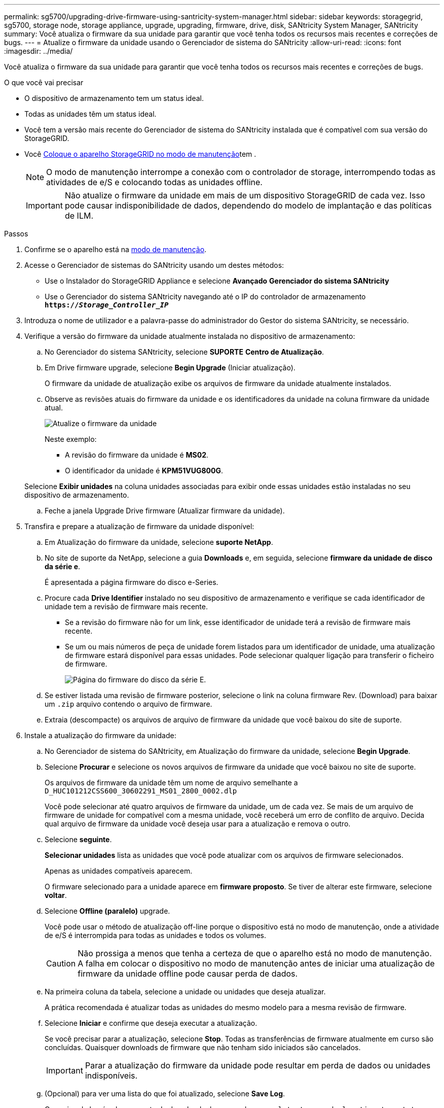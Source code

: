 ---
permalink: sg5700/upgrading-drive-firmware-using-santricity-system-manager.html 
sidebar: sidebar 
keywords: storagegrid, sg5700, storage node, storage appliance, upgrade, upgrading, firmware, drive, disk, SANtricity System Manager, SANtricity 
summary: Você atualiza o firmware da sua unidade para garantir que você tenha todos os recursos mais recentes e correções de bugs. 
---
= Atualize o firmware da unidade usando o Gerenciador de sistema do SANtricity
:allow-uri-read: 
:icons: font
:imagesdir: ../media/


[role="lead"]
Você atualiza o firmware da sua unidade para garantir que você tenha todos os recursos mais recentes e correções de bugs.

.O que você vai precisar
* O dispositivo de armazenamento tem um status ideal.
* Todas as unidades têm um status ideal.
* Você tem a versão mais recente do Gerenciador de sistema do SANtricity instalada que é compatível com sua versão do StorageGRID.
* Você xref:placing-appliance-into-maintenance-mode.adoc[Coloque o aparelho StorageGRID no modo de manutenção]tem .
+

NOTE: O modo de manutenção interrompe a conexão com o controlador de storage, interrompendo todas as atividades de e/S e colocando todas as unidades offline.

+

IMPORTANT: Não atualize o firmware da unidade em mais de um dispositivo StorageGRID de cada vez. Isso pode causar indisponibilidade de dados, dependendo do modelo de implantação e das políticas de ILM.



.Passos
. Confirme se o aparelho está na xref:placing-appliance-into-maintenance-mode.adoc[modo de manutenção].
. Acesse o Gerenciador de sistemas do SANtricity usando um destes métodos:
+
** Use o Instalador do StorageGRID Appliance e selecione *Avançado* *Gerenciador do sistema SANtricity*
** Use o Gerenciador do sistema SANtricity navegando até o IP do controlador de armazenamento
`*https://_Storage_Controller_IP_*`


. Introduza o nome de utilizador e a palavra-passe do administrador do Gestor do sistema SANtricity, se necessário.
. Verifique a versão do firmware da unidade atualmente instalada no dispositivo de armazenamento:
+
.. No Gerenciador do sistema SANtricity, selecione *SUPORTE* *Centro de Atualização*.
.. Em Drive firmware upgrade, selecione *Begin Upgrade* (Iniciar atualização).
+
O firmware da unidade de atualização exibe os arquivos de firmware da unidade atualmente instalados.

.. Observe as revisões atuais do firmware da unidade e os identificadores da unidade na coluna firmware da unidade atual.
+
image::../media/storagegrid_update_drive_firmware.png[Atualize o firmware da unidade]

+
Neste exemplo:

+
*** A revisão do firmware da unidade é *MS02*.
*** O identificador da unidade é *KPM51VUG800G*.


+
Selecione *Exibir unidades* na coluna unidades associadas para exibir onde essas unidades estão instaladas no seu dispositivo de armazenamento.

.. Feche a janela Upgrade Drive firmware (Atualizar firmware da unidade).


. Transfira e prepare a atualização de firmware da unidade disponível:
+
.. Em Atualização do firmware da unidade, selecione *suporte NetApp*.
.. No site de suporte da NetApp, selecione a guia *Downloads* e, em seguida, selecione *firmware da unidade de disco da série e*.
+
É apresentada a página firmware do disco e-Series.

.. Procure cada *Drive Identifier* instalado no seu dispositivo de armazenamento e verifique se cada identificador de unidade tem a revisão de firmware mais recente.
+
*** Se a revisão do firmware não for um link, esse identificador de unidade terá a revisão de firmware mais recente.
*** Se um ou mais números de peça de unidade forem listados para um identificador de unidade, uma atualização de firmware estará disponível para essas unidades. Pode selecionar qualquer ligação para transferir o ficheiro de firmware.
+
image::../media/storagegrid_drive_firmware_download.png[Página do firmware do disco da série E.]



.. Se estiver listada uma revisão de firmware posterior, selecione o link na coluna firmware Rev. (Download) para baixar um `.zip` arquivo contendo o arquivo de firmware.
.. Extraia (descompacte) os arquivos de arquivo de firmware da unidade que você baixou do site de suporte.


. Instale a atualização do firmware da unidade:
+
.. No Gerenciador de sistema do SANtricity, em Atualização do firmware da unidade, selecione *Begin Upgrade*.
.. Selecione *Procurar* e selecione os novos arquivos de firmware da unidade que você baixou no site de suporte.
+
Os arquivos de firmware da unidade têm um nome de arquivo semelhante a `D_HUC101212CSS600_30602291_MS01_2800_0002.dlp`

+
Você pode selecionar até quatro arquivos de firmware da unidade, um de cada vez. Se mais de um arquivo de firmware de unidade for compatível com a mesma unidade, você receberá um erro de conflito de arquivo. Decida qual arquivo de firmware da unidade você deseja usar para a atualização e remova o outro.

.. Selecione *seguinte*.
+
*Selecionar unidades* lista as unidades que você pode atualizar com os arquivos de firmware selecionados.

+
Apenas as unidades compatíveis aparecem.

+
O firmware selecionado para a unidade aparece em *firmware proposto*. Se tiver de alterar este firmware, selecione *voltar*.

.. Selecione *Offline (paralelo)* upgrade.
+
Você pode usar o método de atualização off-line porque o dispositivo está no modo de manutenção, onde a atividade de e/S é interrompida para todas as unidades e todos os volumes.

+

CAUTION: Não prossiga a menos que tenha a certeza de que o aparelho está no modo de manutenção. A falha em colocar o dispositivo no modo de manutenção antes de iniciar uma atualização de firmware da unidade offline pode causar perda de dados.

.. Na primeira coluna da tabela, selecione a unidade ou unidades que deseja atualizar.
+
A prática recomendada é atualizar todas as unidades do mesmo modelo para a mesma revisão de firmware.

.. Selecione *Iniciar* e confirme que deseja executar a atualização.
+
Se você precisar parar a atualização, selecione *Stop*. Todas as transferências de firmware atualmente em curso são concluídas. Quaisquer downloads de firmware que não tenham sido iniciados são cancelados.

+

IMPORTANT: Parar a atualização do firmware da unidade pode resultar em perda de dados ou unidades indisponíveis.

.. (Opcional) para ver uma lista do que foi atualizado, selecione *Save Log*.
+
O arquivo de log é salvo na pasta de downloads do navegador com o `latest-upgrade-log-timestamp.txt` nome .

+
Se ocorrer algum dos seguintes erros durante o procedimento de atualização, tome a ação recomendada apropriada.

+
*** *Unidades atribuídas com falha*
+
Um motivo para a falha pode ser que a unidade não tenha a assinatura apropriada. Certifique-se de que a unidade afetada é uma unidade autorizada. Entre em Contato com o suporte técnico para obter mais informações.

+
Ao substituir uma unidade, certifique-se de que a unidade de substituição tem uma capacidade igual ou superior à unidade com falha que está a substituir.

+
Você pode substituir a unidade com falha enquanto a matriz de armazenamento está recebendo e/S

*** *Verifique a matriz de armazenamento*
+
**** Certifique-se de que foi atribuído um endereço IP a cada controlador.
**** Certifique-se de que todos os cabos ligados ao controlador não estão danificados.
**** Certifique-se de que todos os cabos estão bem ligados.


*** *Unidades hot spare integradas*
+
Esta condição de erro tem de ser corrigida antes de poder atualizar o firmware.

*** *Grupos de volumes incompletos*
+
Se um ou mais grupos de volumes ou pools de discos estiverem incompletos, você deverá corrigir essa condição de erro antes de atualizar o firmware.

*** * Operações exclusivas (exceto Mídia em segundo plano/varredura de paridade) atualmente em execução em qualquer grupo de volume*
+
Se uma ou mais operações exclusivas estiverem em andamento, as operações devem ser concluídas antes que o firmware possa ser atualizado. Use o System Manager para monitorar o andamento das operações.

*** *Volumes em falta*
+
Você deve corrigir a condição de volume ausente antes que o firmware possa ser atualizado.

*** * Qualquer controlador em um estado diferente do ideal*
+
Um dos controladores de storage array precisa de atenção. Esta condição deve ser corrigida antes que o firmware possa ser atualizado.

*** *Informações de partição de armazenamento incompatíveis entre gráficos de objetos do controlador*
+
Ocorreu um erro ao validar os dados nos controladores. Contacte o suporte técnico para resolver este problema.

*** *SPM verificar falha na verificação do controlador de banco de dados*
+
Ocorreu um erro de banco de dados de mapeamento de partições de armazenamento em um controlador. Contacte o suporte técnico para resolver este problema.

*** *Validação da base de dados de configuração (se suportada pela versão do controlador da matriz de armazenamento)*
+
Ocorreu um erro de banco de dados de configuração em um controlador. Contacte o suporte técnico para resolver este problema.

*** *Verificações relacionadas ao mel*
+
Contacte o suporte técnico para resolver este problema.

*** *Mais de 10 eventos informativos ou críticos de mel foram relatados nos últimos 7 dias*
+
Contacte o suporte técnico para resolver este problema.

*** *Mais de 2 Página 2C Eventos críticos de mel foram relatados nos últimos 7 dias*
+
Contacte o suporte técnico para resolver este problema.

*** *Mais de 2 eventos de mel críticos de canal de unidade degradada foram relatados nos últimos 7 dias*
+
Contacte o suporte técnico para resolver este problema.

*** *Mais de 4 entradas críticas de mel nos últimos 7 dias*
+
Contacte o suporte técnico para resolver este problema.





. . Se este procedimento for concluído com êxito e tiver procedimentos adicionais a serem executados enquanto o nó estiver no modo de manutenção, execute-os agora. Quando terminar, ou se tiver alguma falha e quiser recomeçar, selecione *Avançado* *Reiniciar controlador* e, em seguida, selecione uma destas opções:
+
** Selecione *Reboot into StorageGRID*
** Selecione *Reboot into Maintenance Mode* (Reiniciar no modo de manutenção) para reiniciar o controlador com o nó restante no modo de manutenção. Selecione esta opção se tiver alguma avaria durante o procedimento e pretender recomeçar. Depois que o nó terminar de reiniciar para o modo de manutenção, reinicie a partir da etapa apropriada no procedimento que falhou.
+
image::../media/reboot_controller_from_maintenance_mode.png[Reinicie o controlador no modo de manutenção]

+
Pode demorar até 20 minutos para o aparelho reiniciar e voltar a ligar a grelha. Para confirmar que a reinicialização está concluída e que o nó voltou a ingressar na grade, volte ao Gerenciador de Grade. A página de nós deve exibir um status normal (sem ícones à esquerda do nome do nó) para o nó do dispositivo, indicando que não há alertas ativos e o nó está conetado à grade.

+
image::../media/node_rejoin_grid_confirmation.png[Nó do dispositivo voltou a unir a grade]





.Informações relacionadas
xref:upgrading-santricity-os-on-storage-controller.adoc[Atualizar o SANtricity os no controlador de storage]
